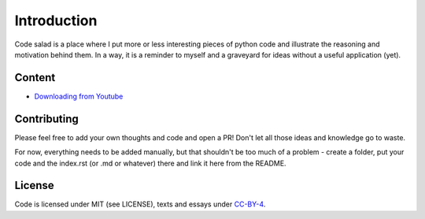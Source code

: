 
Introduction
============

Code salad is a place where I put more or less interesting pieces of python
code and illustrate the reasoning and motivation behind them. 
In a way, it is a reminder to myself and a graveyard for ideas without a
useful application (yet).


Content
_______

- `Downloading from Youtube <code_salad/youtube_downloader/index.rst>`_


Contributing
____________

Please feel free to add your own thoughts and code and open a PR! 
Don't let all those ideas and knowledge go to waste.
 
For now, everything needs to be added manually, but that shouldn't be too much
of a problem - create a folder, put your code and the index.rst (or .md or whatever) 
there and link it here from the README.

License
_______

Code is licensed under MIT (see LICENSE), texts and essays under CC-BY-4_.

.. _CC-BY-4: https://creativecommons.org/licenses/by/4.0/